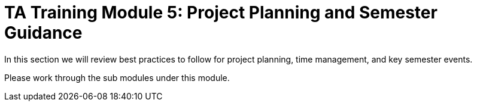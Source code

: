 = TA Training Module 5: Project Planning and Semester Guidance

In this section we will review best practices to follow for project planning, time management, and key semester events.

Please work through the sub modules under this module.